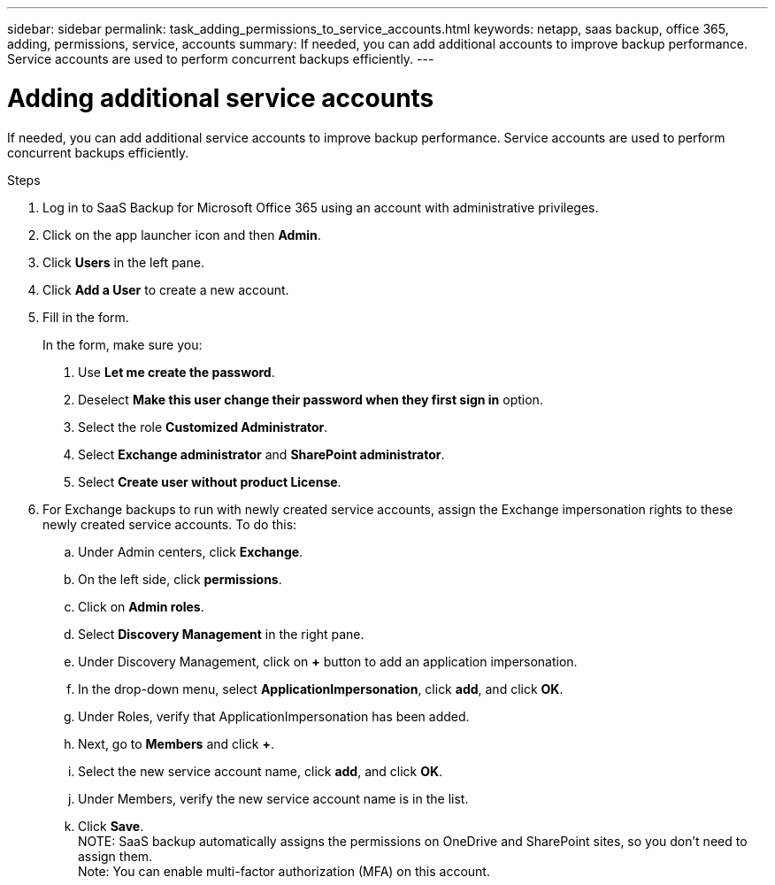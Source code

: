 ---
sidebar: sidebar
permalink: task_adding_permissions_to_service_accounts.html
keywords: netapp, saas backup, office 365, adding, permissions, service, accounts
summary: If needed, you can add additional accounts to improve backup performance. Service accounts are used to perform concurrent backups efficiently.
---

= Adding additional service accounts
:toc: macro
:toclevels: 1
:hardbreaks:
:nofooter:
:icons: font
:linkattrs:
:imagesdir: ./media/

[.lead]
If needed, you can add additional service accounts to improve backup performance. Service accounts are used to perform concurrent backups efficiently.

.Steps

1. Log in to SaaS Backup for Microsoft Office 365 using an account with administrative privileges.
2. Click on the app launcher icon and then *Admin*.
3. Click *Users* in the left pane.
4. Click *Add a User* to create a new account.
5. Fill in the form.
+
In the form, make sure you:
+
. Use *Let me create the password*.
. Deselect *Make this user change their password when they first sign in* option.
. Select the role *Customized Administrator*.
. Select *Exchange administrator* and *SharePoint administrator*.
. Select *Create user without product License*.
6.	For Exchange backups to run with newly created service accounts, assign the Exchange impersonation rights to these newly created service accounts. To do this:
.. Under Admin centers, click *Exchange*.
.. On the left side, click *permissions*.
.. Click on *Admin roles*.
.. Select *Discovery Management* in the right pane.
.. Under Discovery Management, click on *+* button to add an application impersonation.
.. In the drop-down menu, select *ApplicationImpersonation*, click *add*, and click *OK*.
.. Under Roles, verify that ApplicationImpersonation has been added.
.. Next, go to *Members* and click *+*.
.. Select the new service account name, click *add*, and click *OK*.
.. Under Members, verify the new service account name is in the list.
.. Click *Save*.
NOTE: SaaS backup automatically assigns the permissions on OneDrive and SharePoint sites, so you don't need to assign them.
Note: You can enable multi-factor authorization (MFA) on this account.

//Old information prior to 4/3/20
//. Click the Microsoft Office 365 link.
//  image:mso365_settings.gif[Screenshot of Microsoft Office 365 button]
//. Click the *+* icon next to *Manage Service Accounts*.
//. Click *Confirm* to be redirected to the Microsoft Office 365 sign-in page to grant permissions.
